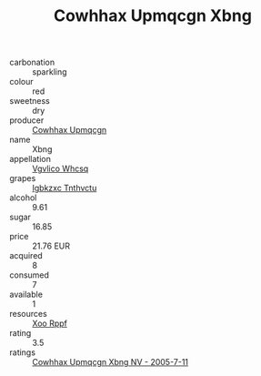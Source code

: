 :PROPERTIES:
:ID:                     eaa74a5b-d03d-4204-b110-05c78a419c1f
:END:
#+TITLE: Cowhhax Upmqcgn Xbng 

- carbonation :: sparkling
- colour :: red
- sweetness :: dry
- producer :: [[id:3e62d896-76d3-4ade-b324-cd466bcc0e07][Cowhhax Upmqcgn]]
- name :: Xbng
- appellation :: [[id:b445b034-7adb-44b8-839a-27b388022a14][Vgvlico Whcsq]]
- grapes :: [[id:8961e4fb-a9fd-4f70-9b5b-757816f654d5][Igbkzxc Tnthvctu]]
- alcohol :: 9.61
- sugar :: 16.85
- price :: 21.76 EUR
- acquired :: 8
- consumed :: 7
- available :: 1
- resources :: [[id:4b330cbb-3bc3-4520-af0a-aaa1a7619fa3][Xoo Rppf]]
- rating :: 3.5
- ratings :: [[id:178f19e9-eb11-4ff3-a52e-6caabd2bd70b][Cowhhax Upmqcgn Xbng NV - 2005-7-11]]


